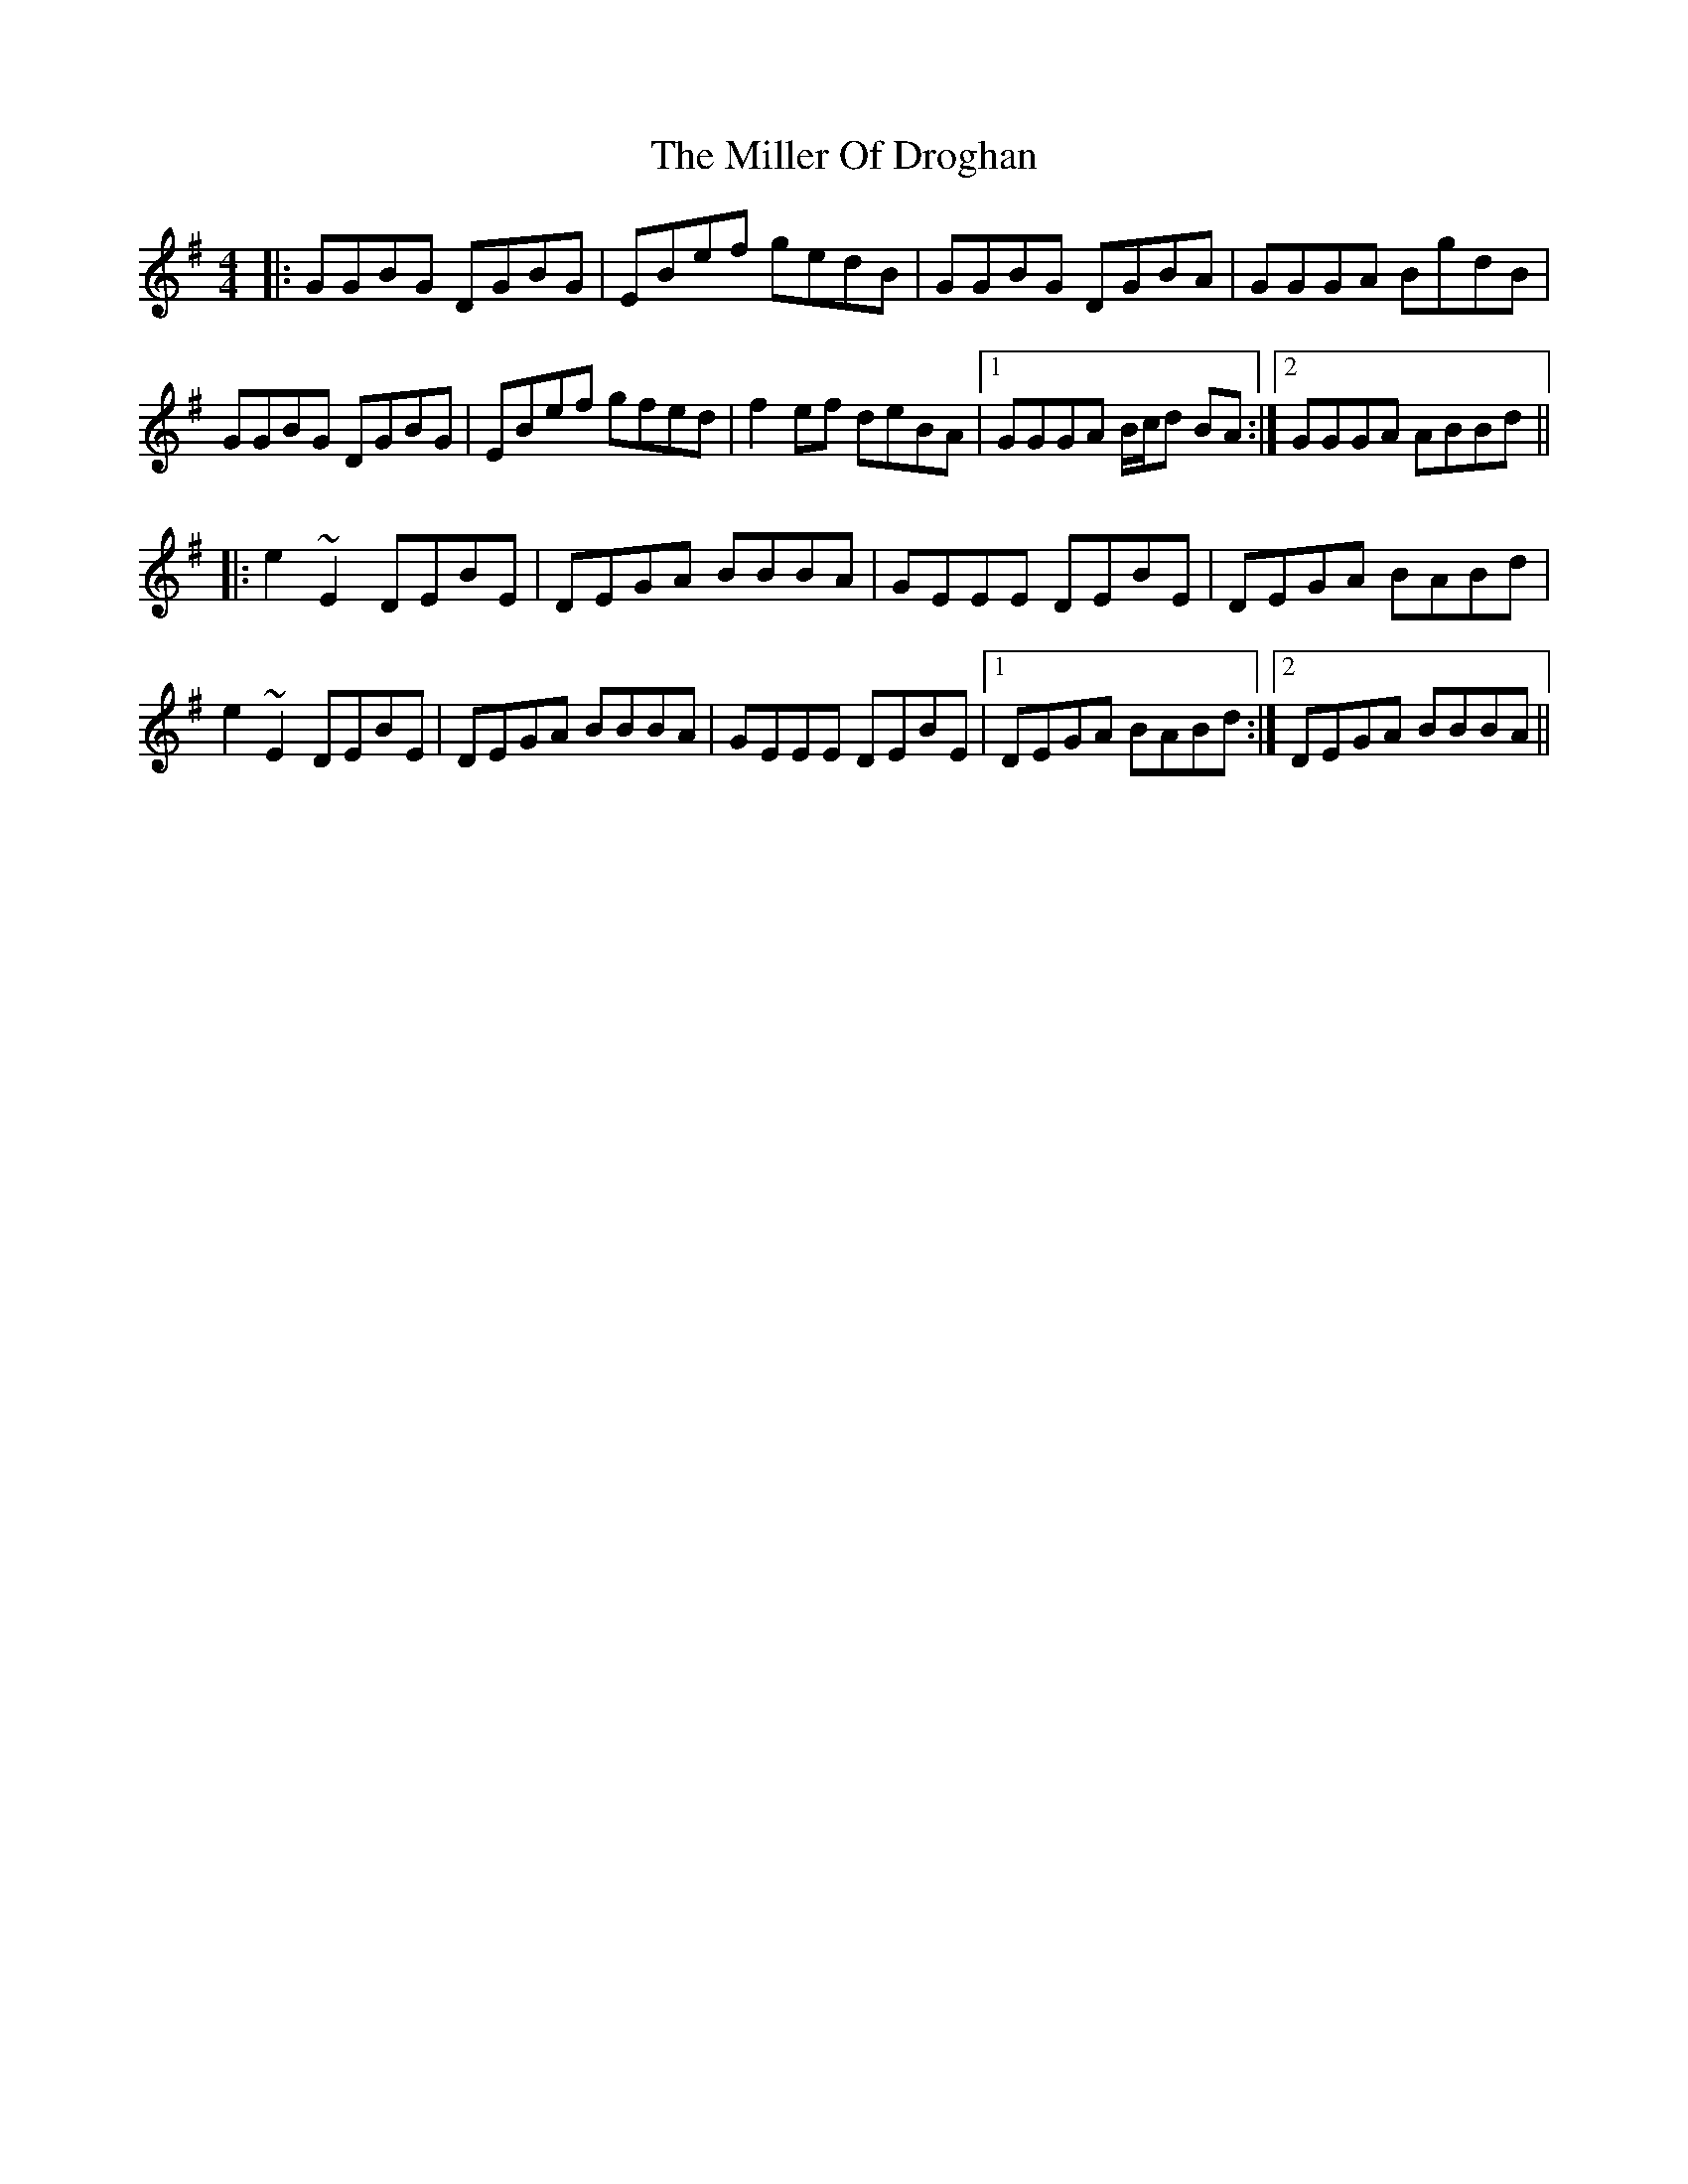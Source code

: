 X: 26785
T: Miller Of Droghan, The
R: reel
M: 4/4
K: Gmajor
|:GGBG DGBG|EBef gedB|GGBG DGBA|GGGA BgdB|
GGBG DGBG|EBef gfed|f2 ef deBA|1 GGGA B/c/d BA:|2 GGGA ABBd||
|:e2 ~E2 DEBE|DEGA BBBA|GEEE DEBE|DEGA BABd|
e2 ~E2 DEBE|DEGA BBBA|GEEE DEBE|1 DEGA BABd:|2 DEGA BBBA||

